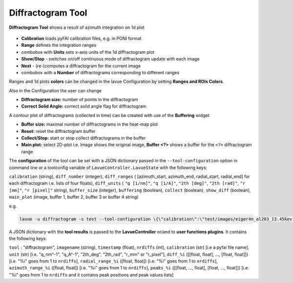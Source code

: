 .. _diffractogram:

Diffractogram Tool
==================

**Diffractogram Tool** shows a result of azimuth integration on 1d plot

.. figure:: ../../_images/lavuediffractogram.png

*    **Calibration** loads pyFAI calibration files, e.g. in PONI format
*    **Range** defines the integration ranges
*    combobox with **Units** sets x-axis units of the 1d diffractogram plot
*    **Show/Stop** - switches on/off continuous mode of diffractogram update with each  image
*    **Next** - (re-)computes a diffractogram for the current image
*    combobox with a **Number** of diffractograms corresponding to different ranges

Ranges and 1d plots **colors** can be changed in the lavue Configuration by setting **Ranges and ROIs Colors**.

Also in the Configuration the user can change

*    **Diffractogram size:** number of points in the diffractogram
*    **Correct Solid Angle:** correct solid angle flag for diffractogram

A contour plot of diffractograms (collected in time) can be created with use of the **Buffering** widget

*    **Buffer size:** maximal number of diffractograms in the heat-map plot
*    **Reset:** reset the diffractogram buffer
*    **Collect/Stop:** start or stop collect diffractograms in the buffer
*    **Main plot:** select 2D-plot i.e. Image shows the original image,  **Buffer <?>**   shows a buffer for the ``<?>`` diffractogram range


The **configuration** of the tool can be set with a JSON dictionary passed in the  ``--tool-configuration``  option in command line or a toolconfig variable of ``LavueController.LavueState`` with the following keys:

``calibration`` (string), ``diff_number`` (integer), ``diff_ranges`` ( [azimuth_start, azimuth_end, radial_start, radial_end] for each diffractogram i.e.   lists of  four floats), ``diff_units`` ( ``"q [1/nm]"``, ``"q [1/A]"``, ``"2th [deg]"``, ``"2th [rad]"``, ``"r [mm]"``, ``"r [pixel]"`` string), ``buffer_size`` (integer), ``buffering`` (boolean), ``collect`` (boolean), ``show_diff`` (boolean), ``main_plot`` (image, buffer 1, buffer 2, buffer 3 or buffer 4 string)

e.g.

.. code-block:: console

   lavue -u diffractogram -s test --tool-configuration \{\"calibration\":\"test/images/eiger4n_al203_13.45kev.poni\",\"diff_number\":2,\"diff_ranges\":[[10,20,0,10],[-5,5,5,15]],\"diff_units\":\"r\ [mm]\",\"buffering\":true,\"buffer_size\":512\} --start

A JSON dictionary with the **tool results** is passed to the **LavueController** or/and to **user functions plugins**. It contains the following keys:

``tool`` : "diffractogram", ``imagename`` (string), ``timestamp`` (float), ``nrdiffs`` (int), ``calibration`` (str) [i.e a pyfai file name],  ``unit`` (str) [i.e. "q_nm^-1", "q_A^-1", "2th_deg", "2th_rad", "r_mm" or "r_pixel"], ``diff_%i`` ([[float, float], ..., [float, float]]) [i.e. "%i" goes from 1 to ``nrdiffs``], ``radial_range_%i`` ([float, float]) [i.e. "%i" goes from 1 to ``nrdiffs``], ``azimuth_range_%i`` ([float, float]) [i.e. "%i" goes from 1 to ``nrdiffs``], ``peaks_%i`` ([[float, ..., float], [float, ..., float]]) [i.e. "%i" goes from 1 to ``nrdiffs`` and it contains peak positions and  peak values lists]

.. |br| raw:: html

     <br>
